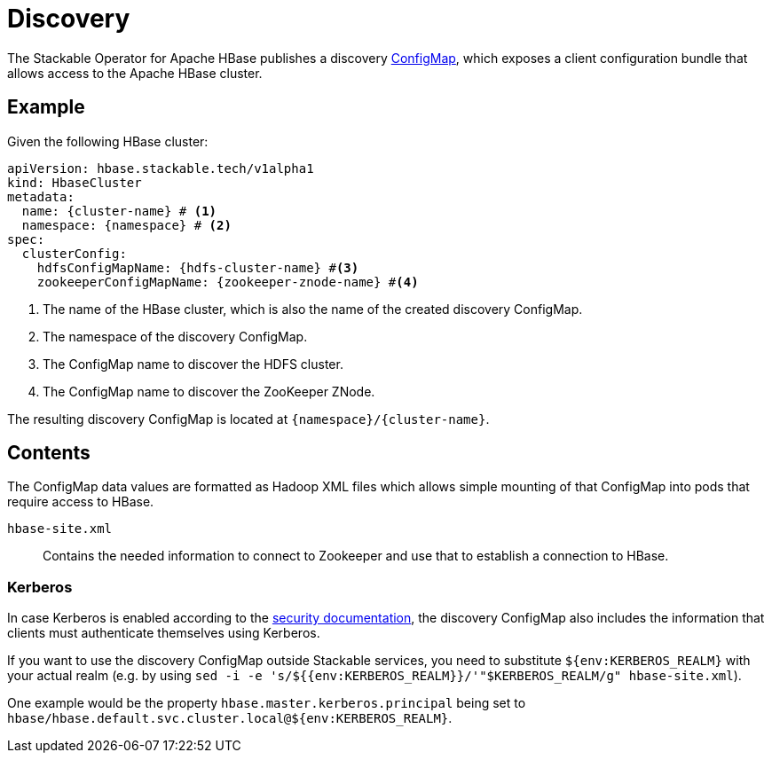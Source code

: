:cluster-name: \{cluster-name\}
:namespace: \{namespace\}
:hdfs-cluster-name: \{hdfs-cluster-name\}
:zookeeper-znode-name: \{zookeeper-znode-name\}
:page-aliases: discovery.adoc

= Discovery

The Stackable Operator for Apache HBase publishes a discovery https://kubernetes.io/docs/reference/generated/kubernetes-api/v1.23/#configmap-v1-core[ConfigMap], which exposes a client configuration bundle that allows access to the Apache HBase cluster.

== Example

Given the following HBase cluster:

[source,yaml,subs="normal,callouts"]
----
apiVersion: hbase.stackable.tech/v1alpha1
kind: HbaseCluster
metadata:
  name: {cluster-name} # <1>
  namespace: {namespace} # <2>
spec:
  clusterConfig:
    hdfsConfigMapName: {hdfs-cluster-name} #<3>
    zookeeperConfigMapName: {zookeeper-znode-name} #<4>
----
<1> The name of the HBase cluster, which is also the name of the created discovery ConfigMap.
<2> The namespace of the discovery ConfigMap.
<3> The ConfigMap name to discover the HDFS cluster.
<4> The ConfigMap name to discover the ZooKeeper ZNode.

The resulting discovery ConfigMap is located at `{namespace}/{cluster-name}`.

== Contents

The ConfigMap data values are formatted as Hadoop XML files which allows simple mounting of that ConfigMap into pods that require access to HBase.

`hbase-site.xml`::
Contains the needed information to connect to Zookeeper and use that to establish a connection to HBase.

=== Kerberos
In case Kerberos is enabled according to the xref:usage-guide/security.adoc[security documentation], the discovery ConfigMap also includes the information that clients must authenticate themselves using Kerberos.

If you want to use the discovery ConfigMap outside Stackable services, you need to substitute `${env:KERBEROS_REALM}` with your actual realm (e.g. by using `sed -i -e 's/${{env:KERBEROS_REALM}}/'"$KERBEROS_REALM/g" hbase-site.xml`).

One example would be the property `hbase.master.kerberos.principal` being set to `hbase/hbase.default.svc.cluster.local@${env:KERBEROS_REALM}`.
